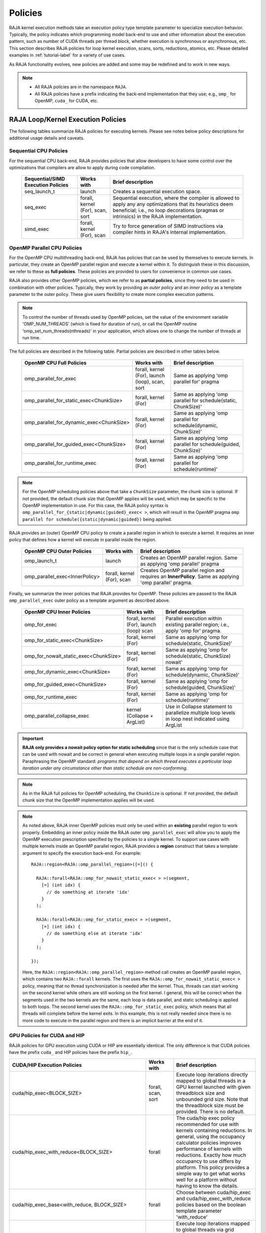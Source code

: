 .. ##
.. ## Copyright (c) 2016-25, Lawrence Livermore National Security, LLC
.. ## and other RAJA project contributors. See the RAJA/LICENSE file
.. ## for details.
.. ##
.. ## SPDX-License-Identifier: (BSD-3-Clause)
.. ##

.. _feat-policies-label:

==================
Policies
==================

RAJA kernel execution methods take an execution policy type template parameter
to specialize execution behavior. Typically, the policy indicates which
programming model back-end to use and other information about the execution
pattern, such as number of CUDA threads per thread block, whether execution is
synchronous or asynchronous, etc. This section describes RAJA policies for
loop kernel execution, scans, sorts, reductions, atomics, etc. Please
detailed examples in :ref:`tutorial-label` for a variety of use cases.

As RAJA functionality evolves, new policies are added and some may
be redefined and to work in new ways.

.. note:: * All RAJA policies are in the namespace ``RAJA``.
          * All RAJA policies have a prefix indicating the back-end
            implementation that they use; e.g., ``omp_`` for OpenMP, ``cuda_``
            for CUDA, etc.

-----------------------------------------------------
RAJA Loop/Kernel Execution Policies
-----------------------------------------------------

The following tables summarize RAJA policies for executing kernels.
Please see notes below policy descriptions for additional usage details and
caveats.


Sequential CPU Policies
^^^^^^^^^^^^^^^^^^^^^^^^

For the sequential CPU back-end, RAJA provides policies that allow developers
to have some control over the optimizations that compilers are allow to
apply during code compilation.

 ====================================== ============= ==========================
 Sequential/SIMD Execution Policies     Works with    Brief description
 ====================================== ============= ==========================
 seq_launch_t                           launch        Creates a sequential
                                                      execution space.
 seq_exec                               forall,       Sequential execution,
                                        kernel (For), where the compiler is
                                        scan,         allowed to apply any
                                        sort          any optimizations
                                                      that its heuristics deem
                                                      beneficial; i.e., no loop
                                                      decorations (pragmas or 
                                                      intrinsics) in the RAJA
                                                      implementation.
 simd_exec                              forall,       Try to force generation of
                                        kernel (For), SIMD instructions via
                                        scan          compiler hints in RAJA's
                                                      internal implementation.
 ====================================== ============= ==========================


OpenMP Parallel CPU Policies
^^^^^^^^^^^^^^^^^^^^^^^^^^^^^

For the OpenMP CPU multithreading back-end, RAJA has policies that can be used
by themselves to execute kernels. In particular, they create an OpenMP parallel
region and execute a kernel within it. To distinguish these in this discussion,
we refer to these as **full policies**. These policies are provided
to users for convenience in common use cases.

RAJA also provides other OpenMP policies, which we refer to as
**partial policies**, since they need to be used in combination with other
policies. Typically, they work by providing an *outer policy* and an
*inner policy* as a template parameter to the outer policy. These give users
flexibility to create more complex execution patterns.


.. note:: To control the number of threads used by OpenMP policies,
          set the value of the environment variable 'OMP_NUM_THREADS' (which is
          fixed for duration of run), or call the OpenMP routine
          'omp_set_num_threads(nthreads)' in your application, which allows
          one to change the number of threads at run time.

The full policies are described in the following table. Partial policies
are described in other tables below.

 ========================================= ============== ======================
 OpenMP CPU Full Policies                  Works with     Brief description
 ========================================= ============== ======================
 omp_parallel_for_exec                     forall,        Same as applying
                                           kernel (For),  'omp parallel for'
                                           launch (loop), pragma
                                           scan,
                                           sort
 omp_parallel_for_static_exec<ChunkSize>   forall,        Same as applying
                                           kernel (For)   'omp parallel for
                                                          schedule(static,
                                                          ChunkSize)'
 omp_parallel_for_dynamic_exec<ChunkSize>  forall,        Same as applying
                                           kernel (For)   'omp parallel for
                                                          schedule(dynamic,
                                                          ChunkSize)'
 omp_parallel_for_guided_exec<ChunkSize>   forall,        Same as applying
                                           kernel (For)   'omp parallel for
                                                          schedule(guided,
                                                          ChunkSize)'
 omp_parallel_for_runtime_exec             forall,        Same as applying
                                           kernel (For)   'omp parallel for
                                                          schedule(runtime)'
 ========================================= ============== ======================

.. note:: For the OpenMP scheduling policies above that take a ``ChunkSize``
          parameter, the chunk size is optional. If not provided, the
          default chunk size that OpenMP applies will be used, which may
          be specific to the OpenMP implementation in use. For this case,
          the RAJA policy syntax is
          ``omp_parallel_for_{static|dynamic|guided}_exec< >``, which will
          result in the OpenMP pragma
          ``omp parallel for schedule({static|dynamic|guided})`` being applied.

RAJA provides an (outer) OpenMP CPU policy to create a parallel region in
which to execute a kernel. It requires an inner policy that defines how a
kernel will execute in parallel inside the region.

 ====================================== ============= ==========================
 OpenMP CPU Outer Policies              Works with    Brief description
 ====================================== ============= ==========================
 omp_launch_t                           launch        Creates an OpenMP parallel
                                                      region. Same as applying
                                                      'omp parallel' pragma
 omp_parallel_exec<InnerPolicy>         forall,       Creates OpenMP parallel
                                        kernel (For), region and requires an
                                        scan          **InnerPolicy**. Same as
                                                      applying 'omp parallel'
                                                      pragma.
 ====================================== ============= ==========================

Finally, we summarize the inner policies that RAJA provides for OpenMP.
These policies are passed to the RAJA ``omp_parallel_exec`` outer policy as
a template argument as described above.

 ====================================== ============= ==========================
 OpenMP CPU Inner Policies              Works with    Brief description
 ====================================== ============= ==========================
 omp_for_exec                           forall,       Parallel execution within
                                        kernel (For), existing parallel
                                        launch (loop) region; i.e.,
                                        scan          apply 'omp for' pragma.
 omp_for_static_exec<ChunkSize>         forall,       Same as applying
                                        kernel (For)  'omp for
                                                      schedule(static,
                                                      ChunkSize)'
 omp_for_nowait_static_exec<ChunkSize>  forall,       Same as applying
                                        kernel (For)  'omp for
                                                      schedule(static,
                                                      ChunkSize) nowait'
 omp_for_dynamic_exec<ChunkSize>        forall,       Same as applying
                                        kernel (For)  'omp for
                                                      schedule(dynamic,
                                                      ChunkSize)'
 omp_for_guided_exec<ChunkSize>         forall,       Same as applying
                                        kernel (For)  'omp for
                                                      schedule(guided,
                                                      ChunkSize)'
 omp_for_runtime_exec                   forall,       Same as applying
                                        kernel (For)  'omp for
                                                      schedule(runtime)'
 omp_parallel_collapse_exec             kernel        Use in Collapse statement
                                        (Collapse +   to parallelize multiple
                                        ArgList)      loop levels in loop nest
                                                      indicated using ArgList
 ====================================== ============= ==========================

.. important:: **RAJA only provides a nowait policy option for static
               scheduling** since that is the only schedule case that can be
               used with nowait and be correct in general when executing
               multiple loops in a single parallel region. Paraphrasing the
               OpenMP standard:
               *programs that depend on which thread executes a particular
               loop iteration under any circumstance other than static schedule
               are non-conforming.*

.. note:: As in the RAJA full policies for OpenMP scheduling, the ``ChunkSize``
          is optional. If not provided, the default chunk size that the OpenMP
          implementation applies will be used.

.. note:: As noted above, RAJA inner OpenMP policies must only be used within an
          **existing** parallel region to work properly. Embedding an inner
          policy inside the RAJA outer ``omp_parallel_exec`` will allow you to
          apply the OpenMP execution prescription specified by the policies to
          a single kernel. To support use cases with multiple kernels inside an
          OpenMP parallel region, RAJA provides a **region** construct that
          takes a template argument to specify the execution back-end. For
          example::

            RAJA::region<RAJA::omp_parallel_region>([=]() {

              RAJA::forall<RAJA::omp_for_nowait_static_exec< > >(segment,
                [=] (int idx) {
                  // do something at iterate 'idx'
                }
              );

              RAJA::forall<RAJA::omp_for_static_exec< > >(segment,
                [=] (int idx) {
                  // do something else at iterate 'idx'
                }
              );

            });

          Here, the ``RAJA::region<RAJA::omp_parallel_region>`` method call
          creates an OpenMP parallel region, which contains two ``RAJA::forall``
          kernels. The first uses the ``RAJA::omp_for_nowait_static_exec< >``
          policy, meaning that no thread synchronization is needed after the
          kernel. Thus, threads can start working on the second kernel while
          others are still working on the first kernel. I general, this will
          be correct when the segments used in the two kernels are the same,
          each loop is data parallel, and static scheduling is applied to both
          loops. The second kernel uses the ``RAJA::omp_for_static_exec``
          policy, which means that all threads will complete before the kernel
          exits. In this example, this is not really needed since there is no
          more code to execute in the parallel region and there is an implicit
          barrier at the end of it.

GPU Policies for CUDA and HIP
^^^^^^^^^^^^^^^^^^^^^^^^^^^^^^^^^^^^^^^^^^^^^^^^^^^^^

RAJA policies for GPU execution using CUDA or HIP are essentially identical.
The only difference is that CUDA policies have the prefix ``cuda_`` and HIP
policies have the prefix ``hip_``.

+----------------------------------------------------+---------------+---------------------------------+
| CUDA/HIP Execution Policies                        | Works with    | Brief description               |
+====================================================+===============+=================================+
| cuda/hip_exec<BLOCK_SIZE>                          | forall,       | Execute loop iterations         |
|                                                    | scan,         | directly mapped to global       |
|                                                    | sort          | threads in a GPU kernel         |
|                                                    |               | launched with given threadblock |
|                                                    |               | size and unbounded grid size.   |
|                                                    |               | Note that the threadblock       |
|                                                    |               | size must be provided.          |
|                                                    |               | There is no default.            |
+----------------------------------------------------+---------------+---------------------------------+
| cuda/hip_exec_with_reduce<BLOCK_SIZE>              | forall        | The cuda/hip exec policy        |
|                                                    |               | recommended for use with        |
|                                                    |               | kernels containing reductions.  |
|                                                    |               | In general, using the occupancy |
|                                                    |               | calculator policies improves    |
|                                                    |               | performance of kernels with     |
|                                                    |               | reductions. Exactly how much    |
|                                                    |               | occupancy to use differs by     |
|                                                    |               | platform. This policy provides  |
|                                                    |               | a simple way to get what works  |
|                                                    |               | well for a platform without     |
|                                                    |               | having to know the details.     |
+----------------------------------------------------+---------------+---------------------------------+
| cuda/hip_exec_base<with_reduce, BLOCK_SIZE>        | forall        | Choose between cuda/hip_exec    |
|                                                    |               | and cuda/hip_exec_with_reduce   |
|                                                    |               | policies based on the boolean   |
|                                                    |               | template parameter 'with_reduce'|
+----------------------------------------------------+---------------+---------------------------------+
| cuda/hip_exec_grid<BLOCK_SIZE, GRID_SIZE>          | forall        | Execute loop iterations         |
|                                                    |               | mapped to global threads via    |
|                                                    |               | grid striding with multiple     |
|                                                    |               | iterations per global thread    |
|                                                    |               | in a GPU kernel launched        |
|                                                    |               | with given thread-block         |
|                                                    |               | size and grid size.             |
|                                                    |               | Note that the thread-block      |
|                                                    |               | size and grid size must be      |
|                                                    |               | provided, there is no default.  |
+----------------------------------------------------+---------------+---------------------------------+
| cuda/hip_exec_occ_max<BLOCK_SIZE>                  | forall        | Execute loop iterations         |
|                                                    |               | mapped to global threads via    |
|                                                    |               | grid striding with multiple     |
|                                                    |               | iterations per global thread    |
|                                                    |               | in a GPU kernel launched        |
|                                                    |               | with given thread-block         |
|                                                    |               | size and grid size bounded      |
|                                                    |               | by the maximum occupancy of     |
|                                                    |               | the kernel.                     |
+----------------------------------------------------+---------------+---------------------------------+
| cuda/hip_exec_occ_calc<BLOCK_SIZE>                 | forall        | Similar to the occ_max          |
|                                                    |               | policy but may use less         |
|                                                    |               | than the maximum occupancy      |
|                                                    |               | determined by the occupancy     |
|                                                    |               | calculator of the kernel for    |
|                                                    |               | performance reasons.            |
+----------------------------------------------------+---------------+---------------------------------+
| cuda/hip_exec_occ_fraction<BLOCK_SIZE,             | forall        | Similar to the occ_max policy   |
| Fraction<size_t, numerator, denominator>>          |               | but use a fraction of the       |
|                                                    |               | maximum occupancy of the kernel.|
|                                                    |               |                                 |
|                                                    |               |                                 |
+----------------------------------------------------+---------------+---------------------------------+
| cuda/hip_exec_occ_custom<BLOCK_SIZE, Concretizer>  | forall        | Similar to the occ_max policy   |
|                                                    |               | policy but the grid size is     |
|                                                    |               | is determined by concretizer.   |
+----------------------------------------------------+---------------+---------------------------------+
| cuda/hip_launch_t                                  | launch        | Launches a device kernel, any   |
|                                                    |               | code inside the lambda          |
|                                                    |               | expression is executed          |
|                                                    |               | on the device.                  |
+----------------------------------------------------+---------------+---------------------------------+
| cuda/hip_thread_x_direct_unchecked                 | kernel (For)  | Map loop iterates directly      |
|                                                    | launch (loop) | without checking loop bounds to |
|                                                    |               | GPU threads in x-dimension, one |
|                                                    |               | iterate per thread. See note    |
|                                                    |               | below about limitations.        |
+----------------------------------------------------+---------------+---------------------------------+
| cuda/hip_thread_y_direct_unchecked                 | kernel (For)  | Same as above, but map          |
|                                                    | launch (loop) | to threads in y-dimension.      |
+----------------------------------------------------+---------------+---------------------------------+
| cuda/hip_thread_z_direct_unchecked                 | kernel (For)  | Same as above, but map          |
|                                                    | launch (loop) | to threads in z-dimension.      |
+----------------------------------------------------+---------------+---------------------------------+
| cuda/hip_thread_x_direct                           | kernel (For)  | Map loop iterates directly to   |
|                                                    | launch (loop) | GPU threads in x-dimension, one |
|                                                    |               | or no iterates per thread. See  |
|                                                    |               | note below about limitations.   |
+----------------------------------------------------+---------------+---------------------------------+
| cuda/hip_thread_y_direct                           | kernel (For)  | Same as above, but map          |
|                                                    | launch (loop) | to threads in y-dimension.      |
+----------------------------------------------------+---------------+---------------------------------+
| cuda/hip_thread_z_direct                           | kernel (For)  | Same as above, but map          |
|                                                    | launch (loop) | to threads in z-dimension.      |
+----------------------------------------------------+---------------+---------------------------------+
| cuda/hip_thread_x_loop                             | kernel (For)  | Similar to thread-x-direct      |
|                                                    | launch (loop) | policy, but use a block-stride  |
|                                                    |               | loop which doesn't limit total  |
|                                                    |               | number of loop iterates.        |
+----------------------------------------------------+---------------+---------------------------------+
| cuda/hip_thread_y_loop                             | kernel (For)  | Same as above, but for          |
|                                                    | launch (loop) | threads in y-dimension.         |
+----------------------------------------------------+---------------+---------------------------------+
| cuda/hip_thread_z_loop                             | kernel (For)  | Same as above, but for          |
|                                                    | launch (loop) | threads in z-dimension.         |
+----------------------------------------------------+---------------+---------------------------------+
| cuda/hip_thread_syncable_loop<dims...>             | kernel (For)  | Similar to thread-loop          |
|                                                    | launch (loop) | policy, but safe to use         |
|                                                    |               | with Cuda/HipSyncThreads.       |
+----------------------------------------------------+---------------+---------------------------------+
| cuda/hip_thread_size_x_direct_unchecked<nx_threads>| kernel (For)  | Same as                         |
|                                                    | launch (loop) | thread_x_direct_unchecked       |
|                                                    |               | policy above but with           |
|                                                    |               | a compile time number of        |
|                                                    |               | threads.                        |
+----------------------------------------------------+---------------+---------------------------------+
| cuda/hip_thread_size_y_direct_unchecked<ny_threads>| kernel (For)  | Same as above, but map          |
|                                                    | launch (loop) | to threads in y-dimension       |
+----------------------------------------------------+---------------+---------------------------------+
| cuda/hip_thread_size_z_direct_unchecked<nz_threads>| kernel (For)  | Same as above, but map          |
|                                                    | launch (loop) | to threads in z-dimension.      |
+----------------------------------------------------+---------------+---------------------------------+
| cuda/hip_thread_size_x_direct<nx_threads>          | kernel (For)  | Same as thread_x_direct         |
|                                                    | launch (loop) | policy above but with           |
|                                                    |               | a compile time number of        |
|                                                    |               | threads.                        |
+----------------------------------------------------+---------------+---------------------------------+
| cuda/hip_thread_size_y_direct<ny_threads>          | kernel (For)  | Same as above, but map          |
|                                                    | launch (loop) | to threads in y-dimension       |
+----------------------------------------------------+---------------+---------------------------------+
| cuda/hip_thread_size_z_direct<nz_threads>          | kernel (For)  | Same as above, but map          |
|                                                    | launch (loop) | to threads in z-dimension.      |
+----------------------------------------------------+---------------+---------------------------------+
| cuda/hip_flatten_threads_{xyz}_direct_unchecked    | launch (loop) | Reshapes threads in a           |
|                                                    |               | multi-dimensional thread        |
|                                                    |               | team into one-dimension.        |
|                                                    |               | Accepts any permutation         |
|                                                    |               | of one, two, or three           |
|                                                    |               | dimensions.                     |
+----------------------------------------------------+---------------+---------------------------------+
| cuda/hip_flatten_threads_{xyz}_direct              | launch (loop) | Same as above, but with direct  |
|                                                    |               | mapping.                        |
+----------------------------------------------------+---------------+---------------------------------+
| cuda/hip_flatten_threads_{xyz}_loop                | launch (loop) | Same as above, but with loop    |
|                                                    |               | mapping.                        |
+----------------------------------------------------+---------------+---------------------------------+
| cuda/hip_block_x_direct_unchecked                  | kernel (For)  | Map loop iterates directly      |
|                                                    | launch (loop) | without checking loop bounds    |
|                                                    |               | to GPU thread blocks in the     |
|                                                    |               | x-dimension, one iterate per    |
|                                                    |               | block.                          |
+----------------------------------------------------+---------------+---------------------------------+
| cuda/hip_block_y_direct_unchecked                  | kernel (For)  | Same as above, but map          |
|                                                    | launch (loop) | to blocks in y-dimension        |
+----------------------------------------------------+---------------+---------------------------------+
| cuda/hip_block_z_direct_unchecked                  | kernel (For)  | Same as above, but map          |
|                                                    | launch (loop) | to blocks in z-dimension        |
+----------------------------------------------------+---------------+---------------------------------+
| cuda/hip_block_x_direct                            | kernel (For)  | Map loop iterates directly to   |
|                                                    | launch (loop) | GPU thread blocks in the        |
|                                                    |               | x-dimension, one or no iterates |
|                                                    |               | per block.                      |
+----------------------------------------------------+---------------+---------------------------------+
| cuda/hip_block_y_direct                            | kernel (For)  | Same as above, but map          |
|                                                    | launch (loop) | to blocks in y-dimension        |
+----------------------------------------------------+---------------+---------------------------------+
| cuda/hip_block_z_direct                            | kernel (For)  | Same as above, but map          |
|                                                    | launch (loop) | to blocks in z-dimension        |
+----------------------------------------------------+---------------+---------------------------------+
| cuda/hip_block_x_loop                              | kernel (For)  | Similar to block-x-direct       |
|                                                    | launch (loop) | policy, but use a grid-stride   |
|                                                    |               | loop.                           |
+----------------------------------------------------+---------------+---------------------------------+
| cuda/hip_block_y_loop                              | kernel (For)  | Same as above, but use          |
|                                                    | launch (loop) | blocks in y-dimension           |
+----------------------------------------------------+---------------+---------------------------------+
| cuda/hip_block_z_loop                              | kernel (For)  | Same as above, but use          |
|                                                    | launch (loop) | blocks in z-dimension           |
+----------------------------------------------------+---------------+---------------------------------+
| cuda/hip_block_size_x_direct_unchecked<nx_blocks>  | kernel (For)  | Same as                         |
|                                                    |               | block_x_direct_unchecked        |
|                                                    | launch (loop) | policy above but with a         |
|                                                    |               | compile time number of blocks   |
+----------------------------------------------------+---------------+---------------------------------+
| cuda/hip_block_size_y_direct_unchecked<ny_blocks>  | kernel (For)  | Same as above, but map          |
|                                                    | launch (loop) | to blocks in y-dim              |
+----------------------------------------------------+---------------+---------------------------------+
| cuda/hip_block_size_z_direct_unchecked<nz_blocks>  | kernel (For)  | Same as above, but map          |
|                                                    | launch (loop) | to blocks in z-dim              |
+----------------------------------------------------+---------------+---------------------------------+
| cuda/hip_block_size_x_direct<nx_blocks>            | kernel (For)  | Same as block_x_direct          |
|                                                    | launch (loop) | policy above but with a         |
|                                                    |               | compile time number of blocks   |
+----------------------------------------------------+---------------+---------------------------------+
| cuda/hip_block_size_y_direct<ny_blocks>            | kernel (For)  | Same as above, but map          |
|                                                    | launch (loop) | to blocks in y-dim              |
+----------------------------------------------------+---------------+---------------------------------+
| cuda/hip_block_size_z_direct<nz_blocks>            | kernel (For)  | Same as above, but map          |
|                                                    | launch (loop) | to blocks in z-dim              |
+----------------------------------------------------+---------------+---------------------------------+
| cuda/hip_block_size_x_loop<nx_blocks>              | kernel (For)  | Same as block_x_loop            |
|                                                    | launch (loop) | policy above but with a         |
|                                                    |               | compile time number of blocks   |
+----------------------------------------------------+---------------+---------------------------------+
| cuda/hip_block_size_y_loop<ny_blocks>              | kernel (For)  | Same as above, but map          |
|                                                    | launch (loop) | to blocks in y-dim              |
+----------------------------------------------------+---------------+---------------------------------+
| cuda/hip_block_size_z_loop<nz_blocks>              | kernel (For)  | Same as above, but map          |
|                                                    | launch (loop) | to blocks in z-dim              |
+----------------------------------------------------+---------------+---------------------------------+
| cuda/hip_global_x_direct_unchecked                 | kernel (For)  | Map loop iterates directly      |
|                                                    | launch (loop) | without checking loop bounds    |
|                                                    |               | to GPU threads in the grid in   |
|                                                    |               | the x-dimension, one iterate    |
|                                                    |               | per thread. Creates a unique    |
|                                                    |               | thread id for each thread on    |
|                                                    |               | the x-dimension of the grid.    |
|                                                    |               | Same as computing               |
|                                                    |               | threadIdx.x +                   |
|                                                    |               | threadDim.x * blockIdx.x.       |
+----------------------------------------------------+---------------+---------------------------------+
| cuda/hip_global_y_direct_unchecked                 | kernel (For)  | Same as above, but uses         |
|                                                    | launch (loop) | globals in y-dimension.         |
+----------------------------------------------------+---------------+---------------------------------+
| cuda/hip_global_z_direct_unchecked                 | kernel (For)  | Same as above, but uses         |
|                                                    | launch (loop) | globals in z-dimension.         |
+----------------------------------------------------+---------------+---------------------------------+
| cuda/hip_global_x_direct                           | kernel (For)  | Same as                         |
|                                                    |               | global_x_direct_unchecked       |
|                                                    | launch (loop) | above, but maps loop iterates   |
|                                                    | launch (loop) | directly to GPU threads in the  |
|                                                    |               | grid, one or no iterates per    |
|                                                    |               | thread.                         |
+----------------------------------------------------+---------------+---------------------------------+
| cuda/hip_global_y_direct                           | kernel (For)  | Same as above, but uses         |
|                                                    | launch (loop) | globals in y-dimension.         |
+----------------------------------------------------+---------------+---------------------------------+
| cuda/hip_global_z_direct                           | kernel (For)  | Same as above, but uses         |
|                                                    | launch (loop) | globals in z-dimension.         |
+----------------------------------------------------+---------------+---------------------------------+
| cuda/hip_global_x_loop                             | kernel (For)  | Similar to                      |
|                                                    | launch (loop) | global-x-direct policy,         |
|                                                    |               | but use a grid-stride           |
|                                                    |               | loop.                           |
+----------------------------------------------------+---------------+---------------------------------+
| cuda/hip_global_y_loop                             | kernel (For)  | Same as above, but use          |
|                                                    | launch (loop) | globals in y-dimension          |
+----------------------------------------------------+---------------+---------------------------------+
| cuda/hip_global_z_loop                             | kernel (For)  | Same as above, but use          |
|                                                    | launch (loop) | globals in z-dimension          |
+----------------------------------------------------+---------------+---------------------------------+
| cuda/hip_global_size_x_direct_unchecked<nx_threads>| kernel (For)  | Same as                         |
|                                                    |               | global_x_direct_unchecked       |
|                                                    | launch (loop) | policy above but with           |
|                                                    |               | a compile time block            |
|                                                    |               | size.                           |
+----------------------------------------------------+---------------+---------------------------------+
| cuda/hip_global_size_y_direct_unchecked<ny_threads>| kernel (For)  | Same as above, but map          |
|                                                    | launch (loop) | to globals in y-dim             |
+----------------------------------------------------+---------------+---------------------------------+
| cuda/hip_global_size_z_direct_unchecked<nz_threads>| kernel (For)  | Same as above, but map          |
|                                                    | launch (loop) | to globals in z-dim             |
+----------------------------------------------------+---------------+---------------------------------+
| cuda/hip_global_size_x_direct<nx_threads>          | kernel (For)  | Same as global_x_direct         |
|                                                    | launch (loop) | policy above but with           |
|                                                    |               | a compile time block            |
|                                                    |               | size                            |
+----------------------------------------------------+---------------+---------------------------------+
| cuda/hip_global_size_y_direct<ny_threads>          | kernel (For)  | Same as above, but map          |
|                                                    | launch (loop) | to globals in y-dim             |
+----------------------------------------------------+---------------+---------------------------------+
| cuda/hip_global_size_z_direct<nz_threads>          | kernel (For)  | Same as above, but map          |
|                                                    | launch (loop) | to globals in z-dim             |
+----------------------------------------------------+---------------+---------------------------------+
| cuda/hip_global_size_x_loop<nx_threads>            | kernel (For)  | Same as global_x_loop           |
|                                                    | launch (loop) | policy above but with           |
|                                                    |               | a compile time block            |
|                                                    |               | size.                           |
+----------------------------------------------------+---------------+---------------------------------+
| cuda/hip_global_size_y_loop<ny_threads>            | kernel (For)  | Same as above, but map          |
|                                                    | launch (loop) | to globals in y-dim             |
+----------------------------------------------------+---------------+---------------------------------+
| cuda/hip_global_size_z_loop<nz_threads>            | kernel (For)  | Same as above, but map          |
|                                                    | launch (loop) | to globals in z-dim             |
+----------------------------------------------------+---------------+---------------------------------+
| cuda/hip_warp_direct_unchecked                     | kernel (For)  | Map work to threads in a        |
|                                                    |               | warp directly without checking  |
|                                                    |               | loop bounds.                    |
|                                                    |               | Cannot be used in conjunction   |
|                                                    |               | with cuda/hip_thread_x_*        |
|                                                    |               | policies.                       |
|                                                    |               | Multiple warps can be           |
|                                                    |               | created by using                |
|                                                    |               | cuda/hip_thread_y/z_*           |
|                                                    |               | policies.                       |
+----------------------------------------------------+---------------+---------------------------------+
| cuda/hip_warp_direct                               | kernel (For)  | Similar to                      |
|                                                    |               | warp_direct_unchecked, but      |
|                                                    |               | map work to threads             |
|                                                    |               | in a warp directly.             |
+----------------------------------------------------+---------------+---------------------------------+
| cuda/hip_warp_loop                                 | kernel (For)  | Similar to warp_direct, but     |
|                                                    |               | map work to threads in a warp   |
|                                                    |               | using a warp-stride loop.       |
+----------------------------------------------------+---------------+---------------------------------+
| cuda/hip_warp_masked_direct<BitMask<..>>           | kernel        | Mmap work directly to threads   |
|                                                    | (For)         | in a warp using a bit mask.     |
|                                                    |               | Cannot be used with             |
|                                                    |               | cuda/hip_thread_x_* policies.   |
|                                                    |               | Multiple warps can be created   |
|                                                    |               | by using cuda/hip_thread_y/z_*  |
|                                                    |               | policies.                       |
+----------------------------------------------------+---------------+---------------------------------+
| cuda/hip_warp_masked_loop<BitMask<..>>             | kernel        | Map work to threads in a warp   |
|                                                    | (For)         | using a bit mask and a warp-    |
|                                                    |               | stride loop.                    |
|                                                    |               | Cannot be used with             |
|                                                    |               | cuda/hip_thread_x_* policies.   |
|                                                    |               | Multiple warps can be created   |
|                                                    |               | by using cuda/hip_thread_y/z_*  |
|                                                    |               | policies.                       |
+----------------------------------------------------+---------------+---------------------------------+
| cuda/hip_block_reduce                              | kernel        | Perform a reduction across a    |
|                                                    | (Reduce)      | single GPU thread block.        |
+----------------------------------------------------+---------------+---------------------------------+
| cuda/hip_warp_reduce                               | kernel        | Perform a reduction across a    |
|                                                    | (Reduce)      | single GPU thread warp.         |
|                                                    |               | thread warp.                    |
+----------------------------------------------------+---------------+---------------------------------+

When a CUDA or HIP policy leaves parameters like the block size and/or grid size
unspecified a concretizer object is used to decide those parameters. The
following concretizers are available to use in the ``cuda/hip_exec_occ_custom``
policies:

+----------------------------------------------------+-----------------------------------------+
| Execution Policy                                   | Brief description                       |
+====================================================+=========================================+
| Cuda/HipDefaultConcretizer                         | The default concretizer, expected to    |
|                                                    | provide good performance in general.    |
|                                                    | Note that it may not use max occupancy. |
+----------------------------------------------------+-----------------------------------------+
| Cuda/HipRecForReduceConcretizer                    | Expected to provide good performance    |
|                                                    | in loops with reducers.                 |
|                                                    | Note that it may not use max occupancy. |
+----------------------------------------------------+-----------------------------------------+
| Cuda/HipMaxOccupancyConcretizer                    | Uses max occupancy.                     |
+----------------------------------------------------+-----------------------------------------+
| Cuda/HipAvoidDeviceMaxThreadOccupancyConcretizer   | Avoids using the max occupancy of the   |
|                                                    | device in terms of threads.             |
|                                                    | Note that it may use the max occupancy  |
|                                                    | of the kernel if that is below the max  |
|                                                    | occupancy of the device.                |
+----------------------------------------------------+-----------------------------------------+
| Cuda/HipFractionOffsetOccupancyConcretizer<        | Uses a fraction and offset to choose an |
| Fraction<size_t, numerator, denomenator>,          | occupancy based on the max occupancy    |
| BLOCKS_PER_SM_OFFSET>                              | Using the following formula:            |
|                                                    | (Fraction * kernel_max_blocks_per_sm +  |
|                                                    |  BLOCKS_PER_SM_OFFSET) * sm_per_device  |
+----------------------------------------------------+-----------------------------------------+

Several notable constraints apply to RAJA CUDA/HIP *direct_unchecked* policies.

.. note:: * DirectUnchecked policies do not mask out threads that are out-of-range.
            So they should only be used when the size of the range matches the
            size of the block or grid.
          * Repeating direct_unchecked policies with the same dimension in perfectly
            nested loops is not recommended. Your code may do something, but
            likely will not do what you expect and/or be correct.
          * If multiple direct_unchecked policies are used in a kernel (using different
            dimensions), the product of sizes of the corresponding iteration
            spaces cannot be greater than the maximum allowable threads per
            block or blocks per grid. Typically, this is 1024 threads per
            block. Attempting to execute a kernel with more than the maximum
            allowed causes the CUDA/HIP runtime to complain about
            *illegal launch parameters.*
          * **Block-direct-unchecked policies are recommended for most tiled loop
            patterns. In these cases the CUDA/HIP kernel is launched with the
            exact number of blocks needed so no checking is necessary.**

Several notable constraints apply to RAJA CUDA/HIP *direct* policies.

.. note:: * Direct policies mask out threads that are out-of-range.
            So they should only be used when the size of the range is less than
            or equal to the size of the block or grid.
          * Repeating direct policies with the same dimension in perfectly
            nested loops is not recommended. Your code may do something, but
            likely will not do what you expect and/or be correct.
          * If multiple direct policies are used in a kernel (using different
            dimensions), the product of sizes of the corresponding iteration
            spaces cannot be greater than the maximum allowable threads per
            block or blocks per grid. Typically, this is 1024 threads per
            block. Attempting to execute a kernel with more than the maximum
            allowed causes the CUDA/HIP runtime to complain about
            *illegal launch parameters.*
          * **Global-direct-sized policies are recommended for most loop
            patterns, but may be inappropriate for kernels using block level
            synchronization.**
          * **Thread-direct policies are recommended only for certain loop
            patterns, such as block tilings that produce small
            fixed size iteration spaces within each block.**

Several notes regarding CUDA/HIP *loop* policies are also good to know.

.. note:: * Loop policies perform a block or grid stride loop.
            So they can be used when the size of the range exceeds the size of
            the block or grid.
          * There is no constraint on the product of sizes of the associated
            loop iteration space.
          * These polices allow having a larger number of iterates than
            threads/blocks in the x, y, or z dimension.
          * The cuda/hip_thread_loop policies are not safe to use with Cuda/HipSyncThreads,
            use the cuda/hip_thread_syncable_loop<dims...> policies instead. For example
            cuda_thread_x_loop -> cuda_thread_syncable_loop<named_dim::x>.
          * **CUDA/HIP loop policies are recommended for some loop patterns
            where a large or unknown sized iteration space is mapped to a small
            or fixed number of threads.**

Finally

.. note:: CUDA/HIP block-direct-unchecked or block-direct policies may be preferable
          to block-loop policies in situations where block load balancing may
          be an issue as the block-direct-unchecked or block-direct policies may yield
          better performance.

Several notes regarding the CUDA/HIP policy implementation that allow you to
write more explicit policies.

.. note:: * Policies are a class template like cuda/hip_exec_explicit or
            cuda/hip_indexer. The various template parameters specify the
            behavior of the policy.
          * Policies have a mapping from loop iterations to iterates in the
            index set via a iteration_mapping enum template parameter. The
            possible values are DirectUnchecked, Direct, and StridedLoop.
          * Policies can be safely used with some synchronization constructs
            via a kernel_sync_requirement enum template parameter. The
            possible values are none and sync.
          * Policies get their indices via an iteration getter class template
            like cuda/hip::IndexGlobal.
          * Iteration getters can be used with different dimensions via the
            named_dim enum. The possible values are x, y and z.
          * Iteration getters know the number of threads per block (block_size)
            and number of blocks per grid (grid_size) via integer template
            parameters. These can be positive integers, in this case they must
            match the number used in the kernel launch. These can also be values
            of the named_usage enum. The possible values are unspecified and
            ignored. For example in cuda_thread_x_direct block_size is
            unspecified so a runtime number of threads is used, but grid_size is
            ignored so blocks are ignored when getting indices.
	    
GPU Policies for SYCL
^^^^^^^^^^^^^^^^^^^^^^^^^^^^^^^^^^^^^^^^^^^^^^^^^^^^^

.. note:: SYCL uses C++-style ordering for its work group and global thread
          dimension/indexing types. This is due, in part, to SYCL's closer
          alignment with C++ multi-dimensional indexing, which is "row-major".
          This is the reverse of the thread indexing used in CUDA or HIP,
          which is "column-major". For example, suppose we have a thread-block 
          or work-group where we specify the shape as (nx, ny, nz). Consider
          an element in the thread-block or work-group with id (x, y, z).
          In CUDA or HIP, the element index is x + y * nx + z * nx * ny. In 
          SYCL, the element index is z + y * nz + x * nz * ny.

          In terms of the CUDA or HIP built-in variables to support threads,
          we have::

            Thread ID: threadIdx.x/y/z
            Block ID: blockIdx.x/y/z
            Block dimension: blockDim.x/y/z
            Grid dimension: gridDim.x/y/z 

          The analogues in SYCL are::

            Thread ID: sycl::nd_item.get_local_id(2/1/0)
            Work-group ID: sycl::nd_item.get_group(2/1/0)
            Work-group dimensions: sycl::nd_item.get_local_range().get(2/1/0)
            ND-range dimensions: sycl::nd_item.get_group_range(2/1/0) 

	  When using ``RAJA::launch``, thread and block configuration
	  follows CUDA and HIP programming models and is always
	  configured in three-dimensions. This means that SYCL dimension
	  2 always exists and should be used as one would use the
	  x dimension for CUDA and HIP.

          Similarly, ``RAJA::kernel`` uses a three-dimensional work-group
          configuration. SYCL dimension 2 always exists and should be used as
          one would use the x dimension in CUDA and HIP.  

======================================== ============= ==============================
SYCL Execution Policies                  Works with    Brief description
======================================== ============= ==============================
sycl_exec<WORK_GROUP_SIZE>               forall,       Execute loop iterations
                                                       in a GPU kernel launched
                                                       with given work group
                                                       size.
sycl_launch_t                            launch        Launches a sycl kernel,
                                                       any code express within
                                                       the lambda is executed
                                                       on the device.
sycl_global_0<WORK_GROUP_SIZE>           kernel (For)  Map loop iterates
                                                       directly to GPU global
                                                       ids in first
                                                       dimension, one iterate
                                                       per work item. Group
                                                       execution into work
                                                       groups of given size.
sycl_global_1<WORK_GROUP_SIZE>           kernel (For)  Same as above, but map
                                                       to global ids in second
                                                       dim
sycl_global_2<WORK_GROUP_SIZE>           kernel (For)  Same as above, but map
                                                       to global ids in third
                                                       dim
sycl_global_item_0                       launch (loop) Creates a unique thread
                                                       id for each thread for
                                                       dimension 0 of the grid.
                                                       Same as computing
                                                       itm.get_group(0) *
                                                       itm.get_local_range(0) +
                                                       itm.get_local_id(0).
sycl_global_item_1                       launch (loop) Same as above, but uses
                                                       threads in dimension 1
                                                       Same as computing
                                                       itm.get_group(1) +
                                                       itm.get_local_range(1) *
                                                       itm.get_local_id(1).
sycl_global_item_2                       launch (loop) Same as above, but uses
                                                       threads in dimension 2
                                                       Same as computing
                                                       itm.get_group(2) +
                                                       itm.get_local_range(2) *
                                                       itm.get_local_id(2).
sycl_local_0_direct                      kernel (For)  Map loop iterates
                                         launch (loop) directly to GPU work
                                                       items in first
                                                       dimension, one iterate
                                                       per work item (see note
                                                       below about limitations)
sycl_local_1_direct                      kernel (For)  Same as above, but map
                                         launch (loop) to work items in second
                                                       dim
sycl_local_2_direct                      kernel (For)  Same as above, but map
                                         launch (loop) to work items in third
                                                       dim
sycl_local_0_loop                        kernel (For)  Similar to
                                         launch (loop) local-1-direct policy,
                                                       but use a work
                                                       group-stride loop which
                                                       doesn't limit number of
                                                       loop iterates
sycl_local_1_loop                        kernel (For)  Same as above, but for
                                         launch (loop) work items in second
                                                       dimension
sycl_local_2_loop                        kernel (For)  Same as above, but for
                                         launch (loop) work items in third
                                                       dimension
sycl_group_0_direct                      kernel (For)  Map loop iterates
                                         launch (loop) directly to GPU group
                                                       ids in first dimension,
                                                       one iterate per group
sycl_group_1_direct                      kernel (For)  Same as above, but map
                                         launch (loop) to groups in second
                                                       dimension
sycl_group_2_direct                      kernel (For)  Same as above, but map
                                         launch (loop) to groups in third
                                                       dimension
sycl_group_0_loop                        kernel (For)  Similar to
                                         launch (loop) group-1-direct policy,
                                                       but use a group-stride
                                                       loop.
sycl_group_1_loop                        kernel (For)  Same as above, but use
                                         launch (loop) groups in second
                                                       dimension
sycl_group_2_loop                        kernel (For)  Same as above, but use
                                         launch (loop) groups in third
                                                       dimension
======================================== ============= ==============================

OpenMP Target Offload Policies
^^^^^^^^^^^^^^^^^^^^^^^^^^^^^^^^^^^^^^^^^^^^^^^^^^^^^

RAJA provides policies to use OpenMP to offload kernel execution to a GPU
device, for example. They are summarized in the following table.

 ====================================== ============= ==========================
 OpenMP Target Execution Policies       Works with    Brief description
 ====================================== ============= ==========================
 omp_target_parallel_for_exec<#>        forall,       Create parallel target
                                        kernel(For)   region and execute with
                                                      given number of threads
                                                      per team inside it. Number
                                                      of teams is calculated
                                                      internally; i.e.,
                                                      apply ``omp teams
                                                      distribute parallel for
                                                      num_teams(iteration space
                                                      size/#)
                                                      thread_limit(#)`` pragma
 omp_target_parallel_collapse_exec      kernel        Similar to above, but
                                        (Collapse)    collapse
                                                      *perfectly-nested*
                                                      loops, indicated in
                                                      arguments to RAJA
                                                      Collapse statement. Note:
                                                      compiler determines number
                                                      of thread teams and
                                                      threads per team
 ====================================== ============= ==========================

.. _indexsetpolicy-label:

-----------------------------------------------------
RAJA IndexSet Execution Policies
-----------------------------------------------------

When an IndexSet iteration space is used in RAJA by passing an IndexSet
to a ``RAJA::forall`` method, for example, an index set execution policy is
required. An index set execution policy is a **two-level policy**: an 'outer'
policy for iterating over segments in the index set, and an 'inner' policy
used to execute the iterations defined by each segment. An index set execution
policy type has the form::

  RAJA::ExecPolicy< segment_iteration_policy, segment_execution_policy >

In general, any policy that can be used with a ``RAJA::forall`` method
can be used as the segment execution policy. The following policies are
available to use for the outer segment iteration policy:

====================================== =========================================
Execution Policy                       Brief description
====================================== =========================================
**Serial**
seq_segit                              Iterate over index set segments
                                       sequentially.

**OpenMP CPU multithreading**
omp_parallel_segit                     Create OpenMP parallel region and
                                       iterate over segments in parallel inside                                        it; i.e., apply ``omp parallel for``
                                       pragma on loop over segments.
omp_parallel_for_segit                 Same as above.
====================================== =========================================

-------------------------
Parallel Region Policies
-------------------------

Earlier, we discussed using the ``RAJA::region`` construct to
execute multiple kernels in an OpenMP parallel region. To support source code
portability, RAJA provides a sequential region concept that can be used to
surround code that uses execution back-ends other than OpenMP. For example::

  RAJA::region<RAJA::seq_region>([=]() {

     RAJA::forall<RAJA::seq_exec>(segment, [=] (int idx) {
         // do something at iterate 'idx'
     } );

     RAJA::forall<RAJA::seq_exec>(segment, [=] (int idx) {
         // do something else at iterate 'idx'
     } );

   });

.. note:: The sequential region specialization is essentially a *pass through*
          operation. It is provided so that if you want to turn off OpenMP in
          your code, for example, you can simply replace the region policy
          type and you do not have to change your algorithm source code.


.. _reducepolicy-label:

-------------------------
Reduction Policies
-------------------------

Each RAJA reduction object must be defined with a 'reduction policy'
type. Reduction policy types are distinct from loop execution policy types.
It is important to note the following constraints about RAJA reduction usage:

.. note:: To guarantee correctness, a **reduction policy must be consistent
          with the loop execution policy** used. For example, a CUDA
          reduction policy must be used when the execution policy is a
          CUDA policy, an OpenMP reduction policy must be used when the
          execution policy is an OpenMP policy, and so on.

The following table summarizes RAJA reduction policy types:

================================================= ============= ==========================================
Reduction Policy                                  Loop Policies Brief description
                                                  to Use With
================================================= ============= ==========================================
seq_reduce                                        seq_exec,     Non-parallel (sequential) reduction.
omp_reduce                                        any OpenMP    OpenMP parallel reduction.
                                                  policy
omp_reduce_ordered                                any OpenMP    OpenMP parallel reduction with result
                                                  policy        guaranteed to be reproducible.
omp_target_reduce                                 any OpenMP    OpenMP parallel target offload reduction.
                                                  target policy
cuda/hip_reduce                                   any CUDA/HIP  Parallel reduction in a CUDA/HIP kernel
                                                  policy        (device synchronization will occur when
                                                                reduction value is finalized).
cuda/hip_reduce_atomic                            any CUDA/HIP  Same as above, but reduction may use
                                                  policy        atomic operations leading to run to run
                                                                variability in the results.
cuda/hip_reduce_base<with_atomic>                 any CUDA/HIP  Choose between cuda/hip_reduce and
                                                  policy        cuda/hip_reduce_atomic policies based on
                                                                the with_atomic boolean.
cuda/hip_reduce_device_fence                      any CUDA/HIP  Same as above, and reduction uses normal
                                                  policy        memory accesses that are not visible across
                                                                the whole device and device scope fences
                                                                to ensure visibility and ordering.
                                                                This works on all architectures but
                                                                incurs higher overheads on some architectures.
cuda/hip_reduce_block_fence                       any CUDA/HIP  Same as above, and reduction uses special
                                                  policy        memory accesses to a level of cache
                                                                visible to the whole device and block scope
                                                                fences to ensure ordering. This improves
                                                                performance on some architectures.
cuda/hip_reduce_atomic_host_init_device_fence     any CUDA/HIP  Same as above with device fence, but
                                                  policy        initializes the memory used for atomics
                                                                on the host. This works well on recent
                                                                architectures and incurs lower overheads.
cuda/hip_reduce_atomic_host_init_block_fence      any CUDA/HIP  Same as above with block fence, but
                                                  policy        initializes the memory used for atomics
                                                                on the host. This works well on recent
                                                                architectures and incurs lower overheads.
cuda/hip_reduce_atomic_device_init_device_fence   any CUDA/HIP  Same as above with device fence, but
                                                  policy        initializes the memory used for atomics
                                                                on the device. This works on all architectures
                                                                but incurs higher overheads.
cuda/hip_reduce_atomic_device_init_block_fence    any CUDA/HIP  Same as above with block fence, but
                                                  policy        initializes the memory used for atomics
                                                                on the device. This works on all architectures
                                                                but incurs higher overheads.
sycl_reduce                                       any SYCL      Reduction in a SYCL kernel (device
                                                  policy        synchronization will occur when the
                                                                reduction value is finalized).
================================================= ============= ==========================================

.. note:: RAJA reductions used with SIMD execution policies are not
          guaranteed to generate correct results. So they should not be used
          for kernels containing reductions.

.. _multi-reducepolicy-label:

-------------------------
MultiReduction Policies
-------------------------

Each RAJA multi-reduction object must be defined with a 'multi-reduction policy'
type. Multi-reduction policy types are distinct from loop execution policy types.
It is important to note the following constraints about RAJA multi-reduction usage:

.. note:: To guarantee correctness, a **multi-reduction policy must be compatible
          with the loop execution policy** used. For example, a CUDA
          multi-reduction policy must be used when the execution policy is a
          CUDA policy, an OpenMP multi-reduction policy must be used when the
          execution policy is an OpenMP policy, and so on.

The following table summarizes RAJA multi-reduction policy types:

============================================================= ============= ==========================================
MultiReduction Policy                                         Loop Policies Brief description
                                                              to Use With
============================================================= ============= ==========================================
seq_multi_reduce                                              seq_exec,     Non-parallel (sequential) multi-reduction.
omp_multi_reduce                                              any OpenMP    OpenMP parallel multi-reduction.
                                                              policy
omp_multi_reduce_ordered                                      any OpenMP    OpenMP parallel multi-reduction with result
                                                              policy        guaranteed to be reproducible.
cuda/hip_multi_reduce_atomic                                  any CUDA/HIP  Parallel multi-reduction in a CUDA/HIP kernel.
                                                              policy        Multi-reduction may use atomic operations
                                                                            leading to run to run variability in the
                                                                            results.
                                                                            (device synchronization will occur when
                                                                            reduction value is finalized)
cuda/hip_multi_reduce_atomic_low_performance_low_overhead     any CUDA/HIP  Same as above, but multi-reduction uses
                                                              policy        a low overhead algorithm with a minimal
                                                                            set of resources. This minimally effects
                                                                            the performance of loops containing the
                                                                            multi-reducer though it may cause the
                                                                            multi-reducer itself to perform poorly if
                                                                            it is used.
cuda/hip_multi_reduce_atomic_block_then_atomic_grid_host_init any CUDA/HIP  The multi-reduction uses atomics into shared
                                                              policy        memory and global memory. Atomics into
                                                                            shared memory are used each time a value
                                                                            is combined into the multi-reducer and at
                                                                            the end of the life of the block the shared
                                                                            values are combined into global memory with
                                                                            atomics. If there is not enough shared memory
                                                                            available this will fall back to using atomics into
                                                                            global memory only, which may have a
                                                                            performance penalty.
                                                                            The memory for global atomics is
                                                                            initialized on the host.
cuda/hip_multi_reduce_atomic_global_host_init                 any CUDA/HIP  The multi-reduction uses atomics into global
                                                              policy        global memory only. Atomics into
                                                                            global memory are used each time a value
                                                                            is combined into the multi-reducer.
                                                                            The memory for global atomics is
                                                                            initialized on the host.
cuda/hip_multi_reduce_atomic_global_no_replication_host_init  any CUDA/HIP  Same as above, but uses minimal memory
                                                                            by not replicating global atomics.

============================================================= ============= ==========================================

.. note:: RAJA multi-reductions used with SIMD execution policies are not
          guaranteed to generate correct results. So they should not be used
          for kernels containing multi-reductions.

.. _atomicpolicy-label:

-------------------------
Atomic Policies
-------------------------

Each RAJA atomic operation must be defined with an 'atomic policy'
type. Atomic policy types are distinct from loop execution policy types.

.. note :: An atomic policy type must be consistent with the loop execution
           policy for the kernel in which the atomic operation is used. The
           following table summarizes RAJA atomic policies and usage.

============================= ============= ========================================
Atomic Policy                 Loop Policies Brief description
                              to Use With
============================= ============= ========================================
seq_atomic                    seq_exec,     Atomic operation performed in a
                                            non-parallel (sequential) kernel.
omp_atomic                    any OpenMP    Atomic operation in OpenM kernel.P
                              policy        multithreading or target kernel;
                                            i.e., apply ``omp atomic`` pragma.
cuda/hip/sycl_atomic          any           Atomic operation performed in a
                              CUDA/HIP/SYCL CUDA/HIP/SYCL kernel.
                              policy

cuda/hip_atomic_explicit      any CUDA/HIP  Atomic operation performed in a CUDA/HIP
                              policy        kernel that may also be used in a host
                                            execution context. The atomic policy
                                            takes a host atomic policy template
                                            argument. See additional explanation
                                            and example below.
builtin_atomic                seq_exec,     Compiler *builtin* atomic operation.
                              any OpenMP
                              policy
auto_atomic                   seq_exec,     Atomic operation *compatible* with 
                              any OpenMP    loop execution policy. See example 
                              policy,       below. Cannot be used inside CUDA or
                              any           HIP explicit atomic policies. 
                              CUDA/HIP/SYCL
                              policy
============================= ============= ========================================

.. note:: The ``cuda_atomic_explicit`` and ``hip_atomic_explicit`` policies
          take a host atomic policy template parameter. They are intended to
          be used with kernels that are host-device decorated to be used in
          either a host or device execution context.

Here is an example illustrating use of the ``cuda_atomic_explicit`` policy::

  auto kernel = [=] RAJA_HOST_DEVICE (RAJA::Index_type i) {
    RAJA::atomicAdd< RAJA::cuda_atomic_explicit<omp_atomic> >(&sum, 1);
  };

  RAJA::forall< RAJA::cuda_exec<BLOCK_SIZE> >(RAJA::TypedRangeSegment<int> seg(0, N), kernel);

  RAJA::forall< RAJA::omp_parallel_for_exec >(RAJA::TypedRangeSegment<int> seg(0, N), kernel);

In this case, the atomic operation knows when it is compiled for the device
in a CUDA kernel context and the CUDA atomic operation is applied. Similarly
when it is compiled for the host in an OpenMP kernel the omp_atomic policy is
used and the OpenMP version of the atomic operation is applied.

Here is an example illustrating use of the ``auto_atomic`` policy::

  RAJA::forall< RAJA::cuda_exec<BLOCK_SIZE> >(RAJA::TypedRangeSegment<int> seg(0, N),
    [=] RAJA_DEVICE (RAJA::Index_type i) {

    RAJA::atomicAdd< RAJA::auto_atomic >(&sum, 1);

  });

In this case, the atomic operation knows that it is used in a CUDA kernel
context and the CUDA atomic operation is applied. Similarly, if an OpenMP
execution policy was used, the OpenMP version of the atomic operation would
be used.

.. note:: The ``builtin_atomic`` policy may be preferable to the
          ``omp_atomic`` policy in terms of performance.

.. _localarraypolicy-label:

----------------------------
Local Array Memory Policies
----------------------------

``RAJA::LocalArray`` types must use a memory policy indicating
where the memory for the local array will live. These policies are described
in :ref:`feat-local_array-label`.

The following memory policies are available to specify memory allocation
for ``RAJA::LocalArray`` objects:

  *  ``RAJA::cpu_tile_mem`` - Allocate CPU memory on the stack
  *  ``RAJA::cuda/hip_shared_mem`` - Allocate CUDA or HIP shared memory
  *  ``RAJA::cuda/hip_thread_mem`` - Allocate CUDA or HIP thread private memory


.. _loop_elements-kernelpol-label:

--------------------------------
RAJA Kernel Execution Policies
--------------------------------

RAJA kernel execution policy constructs form a simple domain specific language
for composing and transforming complex loops that relies
**solely on standard C++14 template support**.
RAJA kernel policies are constructed using a combination of *Statements* and
*Statement Lists*. A RAJA Statement is an action, such as execute a loop,
invoke a lambda, set a thread barrier, etc. A StatementList is an ordered list
of Statements that are composed in the order that they appear in the kernel
policy to construct a kernel. A Statement may contain an enclosed StatmentList. Thus, a ``RAJA::KernelPolicy`` type is really just a StatementList.

The main Statement types provided by RAJA are ``RAJA::statement::For`` and
``RAJA::statement::Lambda``, that we discussed in
:ref:`loop_elements-kernel-label`.
A ``RAJA::statement::For<ArgID, ExecPolicy, Enclosed Satements>`` type
indicates a for-loop structure. The ``ArgID`` parameter is an integral constant
that identifies the position of the iteration space in the iteration space
tuple passed to the ``RAJA::kernel`` method to be used for the loop. The
``ExecPolicy`` is the RAJA execution policy to use on the loop, which is
similar to ``RAJA::forall`` usage. The ``EnclosedStatements`` type is a
nested template parameter that contains whatever is needed to execute the
kernel and which forms a valid StatementList. The
``RAJA::statement::Lambda<LambdaID>``
type invokes the lambda expression corresponding to its position 'LambdaID'
in the sequence of lambda expressions in the ``RAJA::kernel`` argument list.
For example, a simple sequential for-loop::

  for (int i = 0; i < N; ++i) {
    // loop body
  }

can be represented using the RAJA kernel interface as::

  using KERNEL_POLICY =
    RAJA::KernelPolicy<
      RAJA::statement::For<0, RAJA::seq_exec,
        RAJA::statement::Lambda<0>
      >
    >;

  RAJA::kernel<KERNEL_POLICY>(
    RAJA::make_tuple(range),
    [=](int i) {
      // loop body
    }
  );

.. note:: All ``RAJA::forall`` functionality can be done using the
          ``RAJA::kernel`` interface. We maintain the ``RAJA::forall``
          interface since it is less verbose and thus more convenient
          for users.

RAJA::kernel Statement Types
^^^^^^^^^^^^^^^^^^^^^^^^^^^^

The list below summarizes the current collection of statement types that
can be used with ``RAJA::kernel`` and ``RAJA::kernel_param``. More detailed
explanation along with examples of how they are used can be found in
the ``RAJA::kernel`` examples in :ref:`tutorial-label`.

.. note:: All of the statement types described below are in the namespace
          ``RAJA::statement``. For brevity, we omit the namespaces in
          the discussion in this section.

.. note::  ``RAJA::kernel_param`` functions similarly to ``RAJA::kernel``
           except that the second argument is a *tuple of parameters* used
           in a kernel for local arrays, thread local variables, tiling
           information, etc.

Several RAJA statements can be specialized with auxilliary types, which are
described in :ref:`auxilliarypolicy_label`.

The following list contains the most commonly used statement types.

* ``For< ArgId, ExecPolicy, EnclosedStatements >`` abstracts a for-loop associated with kernel iteration space at tuple index ``ArgId``, to be run with ``ExecPolicy`` execution policy, and containing the ``EnclosedStatements`` which are executed for each loop iteration.

* ``Lambda< LambdaId >`` invokes the lambda expression that appears at position 'LambdaId' in the sequence of lambda arguments. With this statement, the lambda expression must accept all arguments associated with the tuple of iteration space segments and tuple of parameters (if kernel_param is used).

* ``Lambda< LambdaId, Args...>`` extends the Lambda statement. The second template parameter indicates which arguments (e.g., which segment iteration variables) are passed to the lambda expression.

* ``Collapse< ExecPolicy, ArgList<...>, EnclosedStatements >`` collapses multiple perfectly nested loops specified by tuple iteration space indices in ``ArgList``, using the ``ExecPolicy`` execution policy, and places ``EnclosedStatements`` inside the collapsed loops which are executed for each iteration. **Note that this only works for CPU execution policies (e.g., sequential, OpenMP).** It may be available for CUDA in the future if such use cases arise.

There is one statement specific to OpenMP kernels.

* ``OmpSyncThreads`` applies the OpenMP ``#pragma omp barrier`` directive.

Statement types that launch CUDA or HIP GPU kernels are listed next. They work
similarly for each back-end and their names are distinguished by the prefix
``Cuda`` or ``Hip``. For example, ``CudaKernel`` or ``HipKernel``.

* ``Cuda/HipKernel< EnclosedStatements>`` launches ``EnclosedStatements`` as a GPU kernel; e.g., a loop nest where the iteration spaces of each loop level are associated with threads and/or thread blocks as described by the execution policies applied to them. This kernel launch is synchronous.

* ``Cuda/HipKernelAsync< EnclosedStatements>`` asynchronous version of Cuda/HipKernel.

* ``Cuda/HipKernelFixed<num_threads, EnclosedStatements>`` similar to Cuda/HipKernel but enables a fixed number of threads (specified by num_threads). This kernel launch is synchronous.

* ``Cuda/HipKernelFixedAsync<num_threads, EnclosedStatements>`` asynchronous version of Cuda/HipKernelFixed.

* ``CudaKernelFixedSM<num_threads, min_blocks_per_sm, EnclosedStatements>`` similar to CudaKernelFixed but enables a minimum number of blocks per sm (specified by min_blocks_per_sm), this can help increase occupancy. This kernel launch is synchronous.  **Note: there is no HIP variant of this statement.**

* ``CudaKernelFixedSMAsync<num_threads, min_blocks_per_sm, EnclosedStatements>`` asynchronous version of CudaKernelFixedSM. **Note: there is no HIP variant of this statement.**

* ``Cuda/HipKernelOcc<EnclosedStatements>`` similar to CudaKernel but uses the CUDA occupancy calculator to determine the optimal number of threads/blocks. Statement is intended for use with RAJA::cuda/hip_block_{xyz}_loop policies. This kernel launch is synchronous.

* ``Cuda/HipKernelOccAsync<EnclosedStatements>`` asynchronous version of Cuda/HipKernelOcc.

* ``Cuda/HipKernelExp<num_blocks, num_threads, EnclosedStatements>`` similar to CudaKernelOcc but with the flexibility to fix the number of threads and/or blocks and let the CUDA occupancy calculator determine the unspecified values. This kernel launch is synchronous.

* ``Cuda/HipKernelExpAsync<num_blocks, num_threads, EnclosedStatements>`` asynchronous version of Cuda/HipKernelExp.

* ``Cuda/HipSyncThreads`` invokes CUDA or HIP ``__syncthreads()`` barrier.

* ``Cuda/HipSyncWarp`` invokes CUDA ``__syncwarp()`` barrier. Warp sync is not supported in HIP, so the HIP variant is a no-op.

Statement types that launch SYCL kernels are listed next.

* ``SyclKernel<EnclosedStatements>`` launches ``EnclosedStatements`` as a SYCL kernel.  This kernel launch is synchronous.

* ``SyclKernelAsync<EnclosedStatements>`` asynchronous version of SyclKernel.

RAJA provides statements to define loop tiling which can improve performance;
e.g., by allowing CPU cache blocking or use of GPU shared memory.

* ``Tile< ArgId, TilePolicy, ExecPolicy, EnclosedStatements >`` abstracts an outer tiling loop containing an inner for-loop over each tile. The ``ArgId`` indicates which entry in the iteration space tuple to which the tiling loop applies and the ``TilePolicy`` specifies the tiling pattern to use, including its dimension. The ``ExecPolicy`` and ``EnclosedStatements`` are similar to what they represent in a ``statement::For`` type.

* ``TileTCount< ArgId, ParamId, TilePolicy, ExecPolicy, EnclosedStatements >`` abstracts an outer tiling loop containing an inner for-loop over each tile, **where it is necessary to obtain the tile number in each tile**. The ``ArgId`` indicates which entry in the iteration space tuple to which the loop applies and the ``ParamId`` indicates the position of the tile number in the parameter tuple. The ``TilePolicy`` specifies the tiling pattern to use, including its dimension. The ``ExecPolicy`` and ``EnclosedStatements`` are similar to what they represent in a ``statement::For`` type.

* ``ForICount< ArgId, ParamId, ExecPolicy, EnclosedStatements >`` abstracts an inner for-loop within an outer tiling loop **where it is necessary to obtain the local iteration index in each tile**. The ``ArgId`` indicates which entry in the iteration space tuple to which the loop applies and the ``ParamId`` indicates the position of the tile index parameter in the parameter tuple. The ``ExecPolicy`` and ``EnclosedStatements`` are similar to what they represent in a ``statement::For`` type.

It is often advantageous to use local arrays for data accessed in tiled loops.
RAJA provides a statement for allocating data in a :ref:`feat-local_array-label`
object according to a memory policy. See :ref:`localarraypolicy-label` for more information about such policies.

* ``InitLocalMem< MemPolicy, ParamList<...>, EnclosedStatements >`` allocates memory for a ``RAJA::LocalArray`` object used in kernel. The ``ParamList`` entries indicate which local array objects in a tuple will be initialized. The ``EnclosedStatements`` contain the code in which the local array will be accessed; e.g., initialization operations.

RAJA provides some statement types that apply in specific kernel scenarios.

* ``Reduce< ReducePolicy, Operator, ParamId, EnclosedStatements >`` reduces a value across threads in a multithreaded code region to a single thread. The ``ReducePolicy`` is similar to what it represents for RAJA reduction types. ``ParamId`` specifies the position of the reduction value in the parameter tuple passed to the ``RAJA::kernel_param`` method. ``Operator`` is the binary operator used in the reduction; typically, this will be one of the operators that can be used with RAJA scans (see :ref:`feat-scanops-label`). After the reduction is complete, the ``EnclosedStatements`` execute on the thread that received the final reduced value.

* ``If< Conditional >`` chooses which portions of a policy to run based on run-time evaluation of conditional statement; e.g., true or false, equal to some value, etc.

* ``Hyperplane< ArgId, HpExecPolicy, ArgList<...>, ExecPolicy, EnclosedStatements >`` provides a hyperplane (or wavefront) iteration pattern over multiple indices. A hyperplane is a set of multi-dimensional index values: i0, i1, ... such that h = i0 + i1 + ... for a given h. Here, ``ArgId`` is the position of the loop argument we will iterate on (defines the order of hyperplanes), ``HpExecPolicy`` is the execution policy used to iterate over the iteration space specified by ArgId (often sequential), ``ArgList`` is a list of other indices that along with ArgId define a hyperplane, and ``ExecPolicy`` is the execution policy that applies to the loops in ``ArgList``. Then, for each iteration, everything in the ``EnclosedStatements`` is executed.


.. _auxilliarypolicy_label:

Auxilliary Types
^^^^^^^^^^^^^^^^^^^^^^^^^^^^

The following list summarizes auxilliary types used in the above statements. These
types live in the ``RAJA`` namespace.

  * ``tile_fixed<TileSize>`` tile policy argument to a ``Tile`` or ``TileTCount`` statement; partitions loop iterations into tiles of a fixed size specified by ``TileSize``. This statement type can be used as the ``TilePolicy`` template parameter in the ``Tile`` statements above.

  * ``tile_dynamic<ParamIdx>`` TilePolicy argument to a Tile or TileTCount statement; partitions loop iterations into tiles of a size specified by a ``TileSize{}`` positional parameter argument. This statement type can be used as the ``TilePolicy`` template paramter in the ``Tile`` statements above.

  * ``Segs<...>`` argument to a Lambda statement; used to specify which segments in a tuple will be used as lambda arguments.

  * ``Offsets<...>`` argument to a Lambda statement; used to specify which segment offsets in a tuple will be used as lambda arguments.

  * ``Params<...>`` argument to a Lambda statement; used to specify which params in a tuple will be used as lambda arguments.

  * ``ValuesT<T, ...>`` argument to a Lambda statement; used to specify compile time constants, of type T, that will be used as lambda arguments.

Examples that show how to use a variety of these statement types can be found
in :ref:`loop_elements-kernel-label`.
